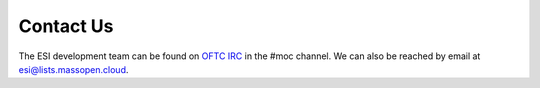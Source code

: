 Contact Us
==========

The ESI development team can be found on `OFTC IRC`_ in the #moc channel. We can also be reached by email at esi@lists.massopen.cloud.

.. _OFTC IRC: https://www.oftc.net/
